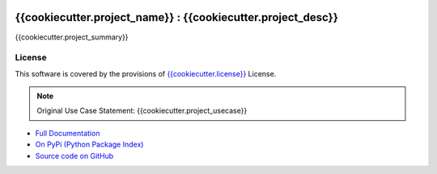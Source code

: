 .. image:: {{cookiecutter.project_travis}}.png?branch=master
    :target: {{cookiecutter.project_travis}}/

=======================================================
{{cookiecutter.project_name}} : {{cookiecutter.project_desc}}
=======================================================

{{cookiecutter.project_summary}}


License
-------

This software is covered by the provisions of `{{cookiecutter.license}} <LICENSE.rst>`_ License.


.. note:: 

    Original Use Case Statement: {{cookiecutter.project_usecase}}


- `Full Documentation <{{cookiecutter.project_docs}}>`_
- `On PyPi (Python Package Index) <{{cookiecutter.project_pypi}}>`_
- `Source code on GitHub <{{cookiecutter.project_gh}}>`_

